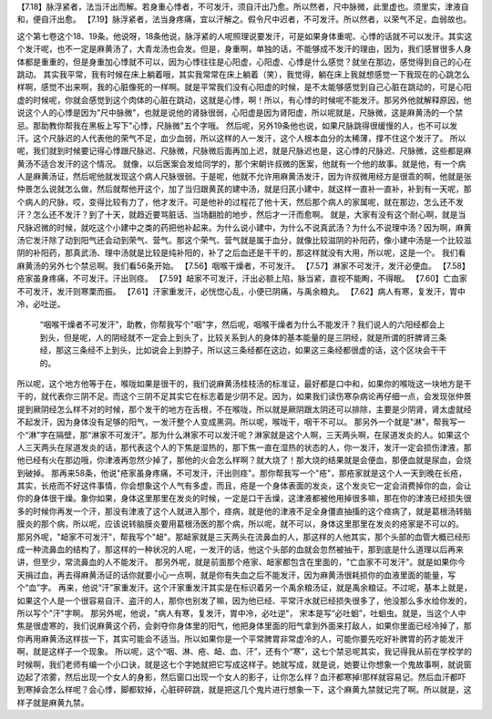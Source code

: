 【7.18】脉浮紧者，法当汗出而解。若身重心悸者，不可发汗，须自汗出乃愈。所以然者，尺中脉微，此里虚也。须里实，津液自和，便自汗出愈。
【7.19】脉浮紧者，法当身疼痛，宜以汗解之。假令尺中迟者，不可发汗。所以然者，以荣气不足，血弱故也。

这个第七卷这个18、19条。他说呀，18条他说，脉浮紧的人呢照理说要发汗，可是如果身体重呢、心悸的话就不可以发汗。其实这个发汗呢，也不一定是麻黄汤了，大青龙汤也会发。但是，身重啊，单独的话，不能够成不发汗的理由，因为，我们感冒很多人身体都是重重的，但是身重加心悸就不可以，因为心悸往往是心阳虚，心阳虚、心悸是什么感觉？就坐在那边，感觉得到自己的心在跳动。
其实我平常，我有时候在床上躺着哦，其实我常常在床上躺着（笑），我觉得，躺在床上我就想感觉一下我现在的心跳怎么样啊，感觉不出来啊，我的心脏像死的一样啊。就是平常我们没有心阳虚的时候，是不太能够感觉到自己心脏在跳动的，可是心阳虚的时候呢，你就会感觉到这个肉体的心脏在跳动，这就是心悸，啊！所以，有心悸的时候呢不能发汗。那另外他就解释原因，他说这个人的心悸是因为"尺中脉微"，也就是说他的肾脉很弱，心阳虚是因为肾阳虚，所以呢就是，尺脉微，这是麻黄汤的一个禁忌。那助教你帮我在黑板上写下"心悸，尺脉微"五个字哦。
然后呢，另外19条他也说，如果尺脉跳得很缓慢的人，也不可以发汗。这个尺脉迟的人代表他的荣气不足，血少血弱，所以这样的人一发汗，这个人根本血分的太稀薄，撑不住这个发汗了。
所以呢，我们就到时候要记得心悸跟尺脉迟、尺脉微，尺脉微后面再加上迟，就是尺脉迟也是，这心悸的尺脉迟、尺脉微，这些都是麻黄汤不适合发汗的这个情况。
就像，以后医案会发给同学的，那个宋朝许叔微的医案，他就有一个他的故事。就是他，有一个病人是麻黄汤证，然后呢他就发现这个病人尺脉很弱。于是呢，他就不允许用麻黄汤发汗，因为许叔微用经方是很乖的啊，他就是张仲景怎么说就怎么做，然后就帮他开这个，加了当归跟黄芪的建中汤，就是归芪小建中，就这样一直补一直补，补到有一天呢，那个病人的尺脉，哎，变得比较有力了，他才发汗。可是他补的过程花了他十天，然后那个病人的家属呢，就在那边，怎么还不发汗？怎么还不发汗？到了十天，就趋近要骂脏话、当场翻脸的地步，然后才一汗而愈啊。
就是，大家有没有这个耐心啊，就是当尺脉迟微的时候，就吃这个小建中之类的药把他补起来。为什么说小建中，为什么不说真武汤？为什么不说理中汤？因为啊，麻黄汤它发汗除了动到阳气还会动到荣气、营气。那这个荣气、营气就是属于血分，就像比较滋阴的补阳药，像小建中汤是一个比较滋阴的补阳药，那真武汤、理中汤就是比较是纯补阳的，补了之后血还是干干的，那这样就没有大用，所以呢，这是一个。
我们看麻黄汤的另外七个禁忌啊。我们看56条开始。
【7.56】咽喉干燥者，不可发汗。
【7.57】淋家不可发汗，发汗必便血。
【7.58】疮家虽身疼痛，不可发汗。汗出则痉。
【7.59】衄家不可发汗，汗出必额上陷，脉当紧，直视不能眴，不得眠。
【7.60】亡血家不可发汗，发汗则寒栗而振。
【7.61】汗家重发汗，必恍惚心乱，小便已阴痛，与禹余粮丸。
【7.62】病人有寒，复发汗，胃中冷，必吐逆。
 “咽喉干燥者不可发汗”，助教，你帮我写个"咽"字，然后呢，咽喉干燥者为什么不能发汗？我们说人的六阳经都会上到头，但是呢，人的阴经就不一定会上到头了，比较关系到人的身体的基本能量的是三阴经，就是所谓的肝脾肾三条经，那这三条经不上到头，比如说会上到脖子，所以这三条经都在这边，如果这三条经都很虚的话，这个区块会干干的。
所以呢，这个地方他等于在，喉咙如果是很干的，我们说麻黄汤桂枝汤的标准证，最好都是口中和，如果你的喉咙这一块地方是干干的，就代表你三阴不足。而这个三阴不足其实它在标志着是少阴不足。因为，如果我们读伤寒杂病论再仔细一点，会发现张仲景提到厥阴经怎么样不对的时候，那个发干的地方在舌根，不在喉咙，所以就是厥阴跟太阴还可以排除，主要是少阴肾，肾太虚就经不起发汗，因为身体没有足够的阳气，一发汗整个人变成黑洞。所以呢，喉咙干，咽干不可以。
那另外一个就是"淋"，帮我写一个“淋”字在隔壁，那“淋家不可发汗”。那为什么淋家不可以发汗呢？淋家就是这个人啊，三天两头啊，在尿道发炎的人。如果这个人三天两头在尿道发炎的话，那代表这个人的下焦是湿热的，那下焦一直在湿热的状态的人，你一发汗，发汗一定会损伤津液，那他已经有火在那边哦，你津液再忽然少掉了，那他的火会怎么样啊？就大烧了！那大烧的结果就是会便血，那便血就是尿血，会烧到破掉。
那再来58条，他说"疮家虽身疼痛，不可发汗，汗出则痉"。那你帮我写一个"疮"，那疮家就是这个人一天到晚在长疮，其实，长疮而不好这件事情，你会想象这个人气有多虚，而且，疮是一个身体表面的发炎，这个发炎它一定会消费掉你的血，会让你的身体很干燥。象你如果，身体这里那里在发炎的时候，一定是口干舌燥，这津液都被他用掉很多嘛，那在你的津液已经损失很多的时候你再发一个汗，那没有津液了这个人就进入那个，痉病，就是他的津液不足全身僵直抽搐的这个痉病了，就是葛根汤转脑膜炎的那个病，所以呢，应该说转脑膜炎要用葛根汤医的那个病，所以呢，就不可以，身体这里那里在发炎的疮家是不可以的。
那另外呢，"衄家不可发汗"，帮我写个"衄"。那衄家就是三天两头在流鼻血的人，那这样的人他其实，那个头部的血管大概已经形成一种流鼻血的结构了，那这样的一种状况的人呢，一发汗的话，他这个头部的血就会忽然被抽干，那到底是什么道理以后再来讲，但至少，常流鼻血的人不能发汗。
那另外呢，就是前面那个疮家、衄家都包含在里面的，"亡血家不可发汗"。就是如果你今天捐过血，再去得麻黄汤证的话你就要小心一点啊，就是你有失血之后不能发汗，因为麻黄汤很耗损你的血液里面的能量，写个“血”字。
再来，他说“汗”家重发汗。这个汗家重发汗其实是在标识着另一个禹余粮汤证，就是禹余粮证。不过呢，基本上就是，如果这个人是一个很容易自汗、盗汗的人，那你也别发了嘛，因为他已经、平常汗水就已经损失很多了，他没那么多水给你发的，所以写个"汗"字啊。
那另外呢，他说，"病人有寒，复发汗，胃中冷，必吐逆"， 宋本是写“必吐蛔”，吐蛔虫。就是，当这个人中焦是很虚寒的，我们说麻黄这个药，会剥夺你身体里的阳气，他把身体里面的阳气拿到外面来打敌人，如果你里面已经冷掉了，那你再用麻黄汤这样拔一下，其实可能会不适当。所以如果你是一个平常脾胃非常虚冷的人，可能你要先吃好补脾胃的药才能发汗啊，就是这样子一个现象。
所以呢，这个“咽、淋、疮、衄、血、汗”，还有个“寒”，这七个禁忌呢其实，我记得我从前在学校学的时候啊，我们老师有编一个小口诀，就是这七个字她就把它写成这样子。她就写成，就是说，她要让你想象一个鬼故事啊，就说窗边起了浓雾，然后出现一个女人的身影，然后窗口出现一个女人的影子，让你怎么样？血汗都寒掉!那样就容易记。然后血汗都吓到寒掉会怎么样呢？会心悸，脚都软掉，心脏砰砰跳，就是把这几个鬼片进行想象一下，这个麻黄九禁就记完了啊。所以就是，这样子就是麻黄九禁。
